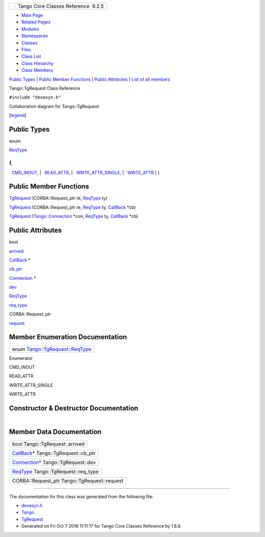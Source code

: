 +----------+---------------------------------------+
| |Logo|   | Tango Core Classes Reference  9.2.5   |
+----------+---------------------------------------+

-  `Main Page <../../index.html>`__
-  `Related Pages <../../pages.html>`__
-  `Modules <../../modules.html>`__
-  `Namespaces <../../namespaces.html>`__
-  `Classes <../../annotated.html>`__
-  `Files <../../files.html>`__

-  `Class List <../../annotated.html>`__
-  `Class Hierarchy <../../inherits.html>`__
-  `Class Members <../../functions.html>`__

`Public Types <#pub-types>`__ \| `Public Member
Functions <#pub-methods>`__ \| `Public Attributes <#pub-attribs>`__ \|
`List of all
members <../../d7/dfe/classTango_1_1TgRequest-members.html>`__

Tango::TgRequest Class Reference

``#include "devasyn.h"``

Collaboration diagram for Tango::TgRequest:

|Collaboration graph|

[`legend <../../graph_legend.html>`__\ ]

Public Types
------------

enum  

| `ReqType <../../db/d68/classTango_1_1TgRequest.html#a6ae144d0765e704695987f8b20255343>`__
{
| 
  `CMD\_INOUT <../../db/d68/classTango_1_1TgRequest.html#a6ae144d0765e704695987f8b20255343a04e80a438e091149063679db1a10ddb9>`__,
| 
  `READ\_ATTR <../../db/d68/classTango_1_1TgRequest.html#a6ae144d0765e704695987f8b20255343a3466c21a6337f0cd76a5bbd90a566172>`__,
| 
  `WRITE\_ATTR\_SINGLE <../../db/d68/classTango_1_1TgRequest.html#a6ae144d0765e704695987f8b20255343aa7268c071129d7da5e811bf37b8f2fcb>`__,
| 
  `WRITE\_ATTR <../../db/d68/classTango_1_1TgRequest.html#a6ae144d0765e704695987f8b20255343a82796f46c21ca154dc78089e2983de65>`__
|  }

 

Public Member Functions
-----------------------

 

`TgRequest <../../db/d68/classTango_1_1TgRequest.html#aaff69a8c4221e4ac48febff3f9c6e3b6>`__
(CORBA::Request\_ptr re,
`ReqType <../../db/d68/classTango_1_1TgRequest.html#a6ae144d0765e704695987f8b20255343>`__
ty)

 

 

`TgRequest <../../db/d68/classTango_1_1TgRequest.html#ad17a7ebe95dc9bd2ed9e55409ada8059>`__
(CORBA::Request\_ptr re,
`ReqType <../../db/d68/classTango_1_1TgRequest.html#a6ae144d0765e704695987f8b20255343>`__
ty, `CallBack <../../d4/ded/classTango_1_1CallBack.html>`__ \*cb)

 

 

`TgRequest <../../db/d68/classTango_1_1TgRequest.html#a3a6abdbc73d075711e9573909fbd0dba>`__
(`Tango::Connection <../../d7/de8/classTango_1_1Connection.html>`__
\*con,
`ReqType <../../db/d68/classTango_1_1TgRequest.html#a6ae144d0765e704695987f8b20255343>`__
ty, `CallBack <../../d4/ded/classTango_1_1CallBack.html>`__ \*cb)

 

Public Attributes
-----------------

bool 

`arrived <../../db/d68/classTango_1_1TgRequest.html#ab6edfb4b709db11d6863eaf6b3d963fb>`__

 

`CallBack <../../d4/ded/classTango_1_1CallBack.html>`__ \* 

`cb\_ptr <../../db/d68/classTango_1_1TgRequest.html#afa65b05a864aed9174755a819d8193a0>`__

 

`Connection <../../d7/de8/classTango_1_1Connection.html>`__ \* 

`dev <../../db/d68/classTango_1_1TgRequest.html#a6600b476fa5be339ff010fe4f60d593b>`__

 

`ReqType <../../db/d68/classTango_1_1TgRequest.html#a6ae144d0765e704695987f8b20255343>`__ 

`req\_type <../../db/d68/classTango_1_1TgRequest.html#a17cf8b3659ac680ae34ab0d801daa163>`__

 

CORBA::Request\_ptr 

`request <../../db/d68/classTango_1_1TgRequest.html#ac67ab29d677879fb006e4bbd434fef00>`__

 

Member Enumeration Documentation
--------------------------------

+--------------------------------------------------------------------------------------------------------------------+
| enum `Tango::TgRequest::ReqType <../../db/d68/classTango_1_1TgRequest.html#a6ae144d0765e704695987f8b20255343>`__   |
+--------------------------------------------------------------------------------------------------------------------+

Enumerator

CMD\_INOUT 

READ\_ATTR 

WRITE\_ATTR\_SINGLE 

WRITE\_ATTR 

Constructor & Destructor Documentation
--------------------------------------

+--------------------------------------+--------------------------------------+
| +-------------------------------+--- | inline                               |
| --+--------------------------------- |                                      |
| ------------------------------------ |                                      |
| -------------------------+---------+ |                                      |
| | Tango::TgRequest::TgRequest   | (  |                                      |
|   | CORBA::Request\_ptr              |                                      |
|                                      |                                      |
|                          | *re*,   | |                                      |
| +-------------------------------+--- |                                      |
| --+--------------------------------- |                                      |
| ------------------------------------ |                                      |
| -------------------------+---------+ |                                      |
| |                               |    |                                      |
|   | `ReqType <../../db/d68/classTang |                                      |
| o_1_1TgRequest.html#a6ae144d0765e704 |                                      |
| 695987f8b20255343>`__    | *ty*    | |                                      |
| +-------------------------------+--- |                                      |
| --+--------------------------------- |                                      |
| ------------------------------------ |                                      |
| -------------------------+---------+ |                                      |
| |                               | )  |                                      |
|   |                                  |                                      |
|                                      |                                      |
|                          |         | |                                      |
| +-------------------------------+--- |                                      |
| --+--------------------------------- |                                      |
| ------------------------------------ |                                      |
| -------------------------+---------+ |                                      |
                                                                             
+--------------------------------------+--------------------------------------+

+--------------------------------------+--------------------------------------+
| +-------------------------------+--- | inline                               |
| --+--------------------------------- |                                      |
| ------------------------------------ |                                      |
| -------------------------+---------+ |                                      |
| | Tango::TgRequest::TgRequest   | (  |                                      |
|   | CORBA::Request\_ptr              |                                      |
|                                      |                                      |
|                          | *re*,   | |                                      |
| +-------------------------------+--- |                                      |
| --+--------------------------------- |                                      |
| ------------------------------------ |                                      |
| -------------------------+---------+ |                                      |
| |                               |    |                                      |
|   | `ReqType <../../db/d68/classTang |                                      |
| o_1_1TgRequest.html#a6ae144d0765e704 |                                      |
| 695987f8b20255343>`__    | *ty*,   | |                                      |
| +-------------------------------+--- |                                      |
| --+--------------------------------- |                                      |
| ------------------------------------ |                                      |
| -------------------------+---------+ |                                      |
| |                               |    |                                      |
|   | `CallBack <../../d4/ded/classTan |                                      |
| go_1_1CallBack.html>`__ \*           |                                      |
|                          | *cb*    | |                                      |
| +-------------------------------+--- |                                      |
| --+--------------------------------- |                                      |
| ------------------------------------ |                                      |
| -------------------------+---------+ |                                      |
| |                               | )  |                                      |
|   |                                  |                                      |
|                                      |                                      |
|                          |         | |                                      |
| +-------------------------------+--- |                                      |
| --+--------------------------------- |                                      |
| ------------------------------------ |                                      |
| -------------------------+---------+ |                                      |
                                                                             
+--------------------------------------+--------------------------------------+

+--------------------------------------+--------------------------------------+
| +-------------------------------+--- | inline                               |
| --+--------------------------------- |                                      |
| ------------------------------------ |                                      |
| -------------------------+---------- |                                      |
| +                                    |                                      |
| | Tango::TgRequest::TgRequest   | (  |                                      |
|   | `Tango::Connection <../../d7/de8 |                                      |
| /classTango_1_1Connection.html>`__ \ |                                      |
| *                        | *con*,    |                                      |
| |                                    |                                      |
| +-------------------------------+--- |                                      |
| --+--------------------------------- |                                      |
| ------------------------------------ |                                      |
| -------------------------+---------- |                                      |
| +                                    |                                      |
| |                               |    |                                      |
|   | `ReqType <../../db/d68/classTang |                                      |
| o_1_1TgRequest.html#a6ae144d0765e704 |                                      |
| 695987f8b20255343>`__    | *ty*,     |                                      |
| |                                    |                                      |
| +-------------------------------+--- |                                      |
| --+--------------------------------- |                                      |
| ------------------------------------ |                                      |
| -------------------------+---------- |                                      |
| +                                    |                                      |
| |                               |    |                                      |
|   | `CallBack <../../d4/ded/classTan |                                      |
| go_1_1CallBack.html>`__ \*           |                                      |
|                          | *cb*      |                                      |
| |                                    |                                      |
| +-------------------------------+--- |                                      |
| --+--------------------------------- |                                      |
| ------------------------------------ |                                      |
| -------------------------+---------- |                                      |
| +                                    |                                      |
| |                               | )  |                                      |
|   |                                  |                                      |
|                                      |                                      |
|                          |           |                                      |
| |                                    |                                      |
| +-------------------------------+--- |                                      |
| --+--------------------------------- |                                      |
| ------------------------------------ |                                      |
| -------------------------+---------- |                                      |
| +                                    |                                      |
                                                                             
+--------------------------------------+--------------------------------------+

Member Data Documentation
-------------------------

+----------------------------------+
| bool Tango::TgRequest::arrived   |
+----------------------------------+

+-----------------------------------------------------------------------------------------+
| `CallBack <../../d4/ded/classTango_1_1CallBack.html>`__\ \* Tango::TgRequest::cb\_ptr   |
+-----------------------------------------------------------------------------------------+

+-----------------------------------------------------------------------------------------+
| `Connection <../../d7/de8/classTango_1_1Connection.html>`__\ \* Tango::TgRequest::dev   |
+-----------------------------------------------------------------------------------------+

+-------------------------------------------------------------------------------------------------------------------------+
| `ReqType <../../db/d68/classTango_1_1TgRequest.html#a6ae144d0765e704695987f8b20255343>`__ Tango::TgRequest::req\_type   |
+-------------------------------------------------------------------------------------------------------------------------+

+-------------------------------------------------+
| CORBA::Request\_ptr Tango::TgRequest::request   |
+-------------------------------------------------+

--------------

The documentation for this class was generated from the following file:

-  `devasyn.h <../../db/d02/devasyn_8h_source.html>`__

-  `Tango <../../de/ddf/namespaceTango.html>`__
-  `TgRequest <../../db/d68/classTango_1_1TgRequest.html>`__
-  Generated on Fri Oct 7 2016 11:11:17 for Tango Core Classes Reference
   by |doxygen| 1.8.8

.. |Logo| image:: ../../logo.jpg
.. |Collaboration graph| image:: ../../d6/d3f/classTango_1_1TgRequest__coll__graph.png
.. |doxygen| image:: ../../doxygen.png
   :target: http://www.doxygen.org/index.html
